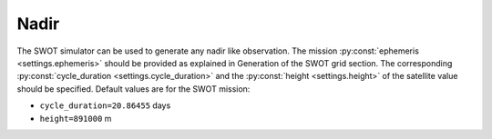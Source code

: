 Nadir
-----

The SWOT simulator can be used to generate any nadir like observation. The
mission :py:const:`ephemeris <settings.ephemeris>` should be provided as
explained in Generation of the SWOT grid section. The corresponding
:py:const:`cycle_duration <settings.cycle_duration>` and the
:py:const:`height <settings.height>` of the satellite value should be
specified. Default values are for the SWOT mission: 

* ``cycle_duration=20.86455`` days
* ``height=891000`` m
